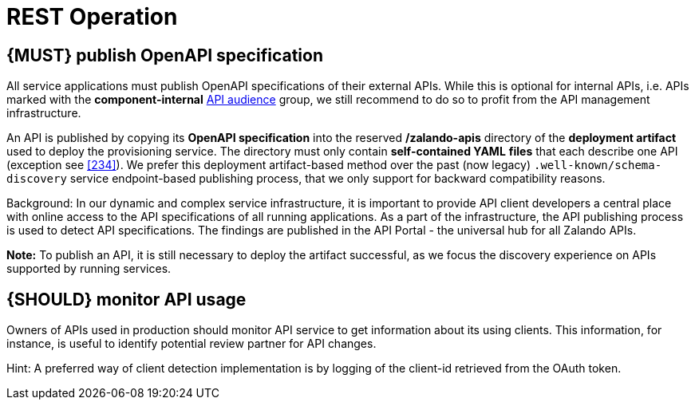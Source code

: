 [[api-operation]]
= REST Operation


[#192]
== {MUST} publish OpenAPI specification

All service applications must publish OpenAPI specifications of their external
APIs. While this is optional for internal APIs, i.e. APIs marked with the
*component-internal* <<219, API audience>> group, we still recommend to do so
to profit from the API management infrastructure.

// TODO: Repurose for IST.
An API is published by copying its *OpenAPI specification* into the reserved
*/zalando-apis* directory of the *deployment artifact* used to deploy the
provisioning service. The directory must only contain *self-contained YAML*
*files* that each describe one API (exception see <<234>>). We prefer this
deployment artifact-based method over the past (now legacy)
`.well-known/schema-discovery` service endpoint-based publishing process, that
we only support for backward compatibility reasons.

Background: In our dynamic and complex service infrastructure, it is important
to provide API client developers a central place with online access to the API
specifications of all running applications. As a part of the infrastructure,
the API publishing process is used to detect API specifications. The findings
are published in the API Portal - the universal hub for all Zalando APIs.

*Note:* To publish an API, it is still necessary to deploy the artifact
successful, as we focus the discovery experience on APIs supported by running
services.


[#193]
== {SHOULD} monitor API usage

Owners of APIs used in production should monitor API service to get
information about its using clients. This information, for instance, is
useful to identify potential review partner for API changes.

Hint: A preferred way of client detection implementation is by logging
of the client-id retrieved from the OAuth token.
